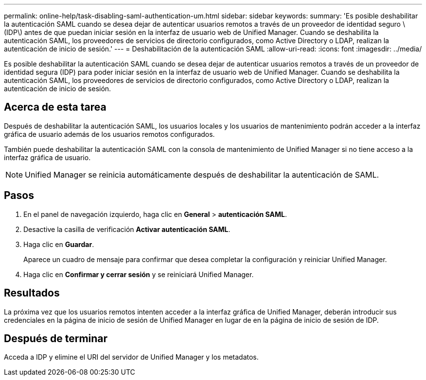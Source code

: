 ---
permalink: online-help/task-disabling-saml-authentication-um.html 
sidebar: sidebar 
keywords:  
summary: 'Es posible deshabilitar la autenticación SAML cuando se desea dejar de autenticar usuarios remotos a través de un proveedor de identidad seguro \(IDP\) antes de que puedan iniciar sesión en la interfaz de usuario web de Unified Manager. Cuando se deshabilita la autenticación SAML, los proveedores de servicios de directorio configurados, como Active Directory o LDAP, realizan la autenticación de inicio de sesión.' 
---
= Deshabilitación de la autenticación SAML
:allow-uri-read: 
:icons: font
:imagesdir: ../media/


[role="lead"]
Es posible deshabilitar la autenticación SAML cuando se desea dejar de autenticar usuarios remotos a través de un proveedor de identidad segura (IDP) para poder iniciar sesión en la interfaz de usuario web de Unified Manager. Cuando se deshabilita la autenticación SAML, los proveedores de servicios de directorio configurados, como Active Directory o LDAP, realizan la autenticación de inicio de sesión.



== Acerca de esta tarea

Después de deshabilitar la autenticación SAML, los usuarios locales y los usuarios de mantenimiento podrán acceder a la interfaz gráfica de usuario además de los usuarios remotos configurados.

También puede deshabilitar la autenticación SAML con la consola de mantenimiento de Unified Manager si no tiene acceso a la interfaz gráfica de usuario.

[NOTE]
====
Unified Manager se reinicia automáticamente después de deshabilitar la autenticación de SAML.

====


== Pasos

. En el panel de navegación izquierdo, haga clic en *General* > *autenticación SAML*.
. Desactive la casilla de verificación *Activar autenticación SAML*.
. Haga clic en *Guardar*.
+
Aparece un cuadro de mensaje para confirmar que desea completar la configuración y reiniciar Unified Manager.

. Haga clic en *Confirmar y cerrar sesión* y se reiniciará Unified Manager.




== Resultados

La próxima vez que los usuarios remotos intenten acceder a la interfaz gráfica de Unified Manager, deberán introducir sus credenciales en la página de inicio de sesión de Unified Manager en lugar de en la página de inicio de sesión de IDP.



== Después de terminar

Acceda a IDP y elimine el URI del servidor de Unified Manager y los metadatos.
